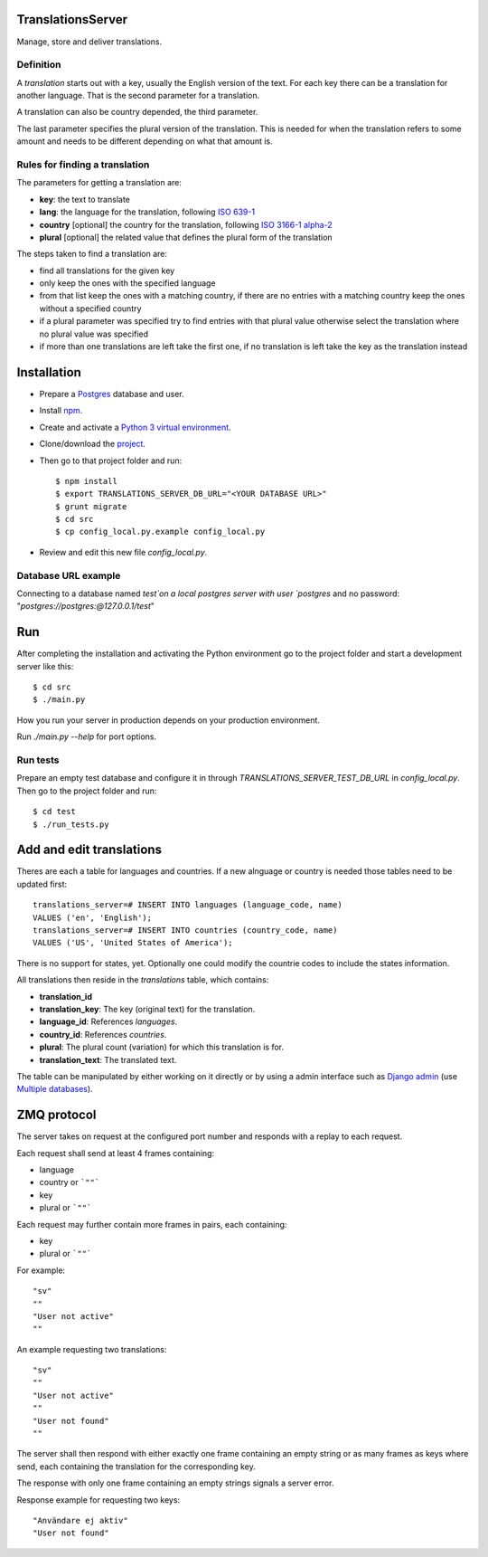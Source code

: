 TranslationsServer
==================

.. image:: https://api.travis-ci.org/GreenelyAB/TranslationsServer.svg?branch=master
    :target: https://travis-ci.org/GreenelyAB/TranslationsServer?branch=master

Manage, store and deliver translations.


Definition
----------

A *translation* starts out with a key, usually the English version of the text.
For each key there can be a translation for another language. That is the
second parameter for a translation.

A translation can also be country depended, the third parameter.

The last parameter specifies the plural version of the translation. This is
needed for when the translation refers to some amount and needs to be different
depending on what that amount is.


Rules for finding a translation
-------------------------------

The parameters for getting a translation are:

- **key**: the text to translate
- **lang**: the language for the translation, following
  `ISO 639-1 <https://en.wikipedia.org/wiki/List_of_ISO_639-1_codes>`_
- **country** [optional] the country for the translation, following
  `ISO 3166-1 alpha-2 <https://en.wikipedia.org/wiki/ISO_3166-1_alpha-2>`_
- **plural** [optional] the related value that defines the plural form of
  the translation

The steps taken to find a translation are:

- find all translations for the given key
- only keep the ones with the specified language
- from that list keep the ones with a matching country, if there are no entries
  with a matching country keep the ones without a specified country
- if a plural parameter was specified try to find entries with that plural
  value otherwise select the translation where no plural value was specified
- if more than one translations are left take the first one, if no translation
  is left take the key as the translation instead


Installation
============

- Prepare a `Postgres <https://www.postgresql.org/>`_ database and user.
- Install `npm <https://www.npmjs.com/>`_.
- Create and activate a
  `Python 3 virtual environment <https://docs.python.org/3/library/venv.html>`_.
- Clone/download the
  `project <https://github.com/GreenelyAB/TranslationsServer/releases>`_.
- Then go to that project folder and run:
  ::

      $ npm install
      $ export TRANSLATIONS_SERVER_DB_URL="<YOUR DATABASE URL>"
      $ grunt migrate
      $ cd src
      $ cp config_local.py.example config_local.py
- Review and edit this new file `config_local.py`.


Database URL example
--------------------

Connecting to a database named `test`on a local postgres server with user
`postgres` and no password: "`postgres://postgres:@127.0.0.1/test`"


Run
===

After completing the installation and activating the Python environment go to
the project folder and start a development server like this:
::

    $ cd src
    $ ./main.py


How you run your server in production depends on your production environment.

Run `./main.py --help` for port options.


Run tests
---------

Prepare an empty test database and configure it in through
`TRANSLATIONS_SERVER_TEST_DB_URL` in `config_local.py`. Then go to the project
folder and run:
::

    $ cd test
    $ ./run_tests.py


Add and edit translations
=========================

Theres are each a table for languages and countries. If a new alnguage or
country is needed those tables need to be updated first:
::

    translations_server=# INSERT INTO languages (language_code, name)
    VALUES ('en', 'English');
    translations_server=# INSERT INTO countries (country_code, name)
    VALUES ('US', 'United States of America');


There is no support for states, yet. Optionally one could modify the countrie
codes to include the states information.

All translations then reside in the `translations` table, which contains:

- **translation_id**
- **translation_key**: The key (original text) for the translation.
- **language_id**: References `languages`.
- **country_id**: References `countries`.
- **plural**: The plural count (variation) for which this translation is for.
- **translation_text**: The translated text.

The table can be manipulated by either working on it directly or by using a
admin interface such as
`Django admin <https://docs.djangoproject.com/en/dev/ref/contrib/admin/>`_ (use
`Multiple databases
<https://docs.djangoproject.com/en/dev/topics/db/multi-db/>`_).


ZMQ protocol
============

The server takes on request at the configured port number and responds with a
replay to each request.

Each request shall send at least 4 frames containing:

- language
- country or ```""```
- key
- plural or ```""```

Each request may further contain more frames in pairs, each containing:

- key
- plural or ```""```

For example:
::

    "sv"
    ""
    "User not active"
    ""

An example requesting two translations:
::

    "sv"
    ""
    "User not active"
    ""
    "User not found"
    ""

The server shall then respond with either exactly one frame containing an
empty string or as many frames as keys where send, each containing the
translation for the corresponding key.

The response with only one frame containing an empty strings signals a server
error.

Response example for requesting two keys:
::

     "Användare ej aktiv"
     "User not found"


